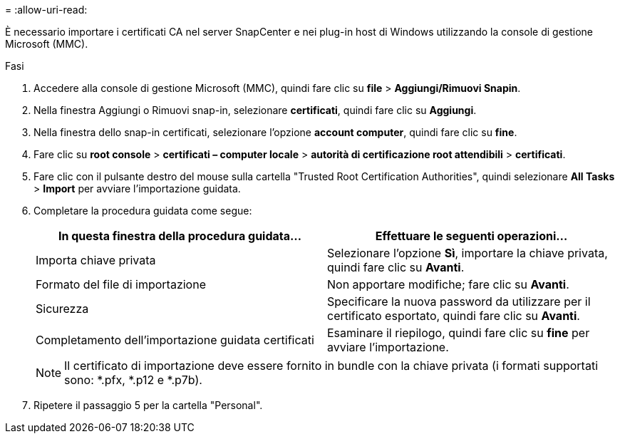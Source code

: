 = 
:allow-uri-read: 


È necessario importare i certificati CA nel server SnapCenter e nei plug-in host di Windows utilizzando la console di gestione Microsoft (MMC).

.Fasi
. Accedere alla console di gestione Microsoft (MMC), quindi fare clic su *file* > *Aggiungi/Rimuovi Snapin*.
. Nella finestra Aggiungi o Rimuovi snap-in, selezionare *certificati*, quindi fare clic su *Aggiungi*.
. Nella finestra dello snap-in certificati, selezionare l'opzione *account computer*, quindi fare clic su *fine*.
. Fare clic su *root console* > *certificati – computer locale* > *autorità di certificazione root attendibili* > *certificati*.
. Fare clic con il pulsante destro del mouse sulla cartella "Trusted Root Certification Authorities", quindi selezionare *All Tasks* > *Import* per avviare l'importazione guidata.
. Completare la procedura guidata come segue:
+
|===
| In questa finestra della procedura guidata... | Effettuare le seguenti operazioni... 


 a| 
Importa chiave privata
 a| 
Selezionare l'opzione *Sì*, importare la chiave privata, quindi fare clic su *Avanti*.



 a| 
Formato del file di importazione
 a| 
Non apportare modifiche; fare clic su *Avanti*.



 a| 
Sicurezza
 a| 
Specificare la nuova password da utilizzare per il certificato esportato, quindi fare clic su *Avanti*.



 a| 
Completamento dell'importazione guidata certificati
 a| 
Esaminare il riepilogo, quindi fare clic su *fine* per avviare l'importazione.

|===
+

NOTE: Il certificato di importazione deve essere fornito in bundle con la chiave privata (i formati supportati sono: *.pfx, *.p12 e *.p7b).

. Ripetere il passaggio 5 per la cartella "Personal".

